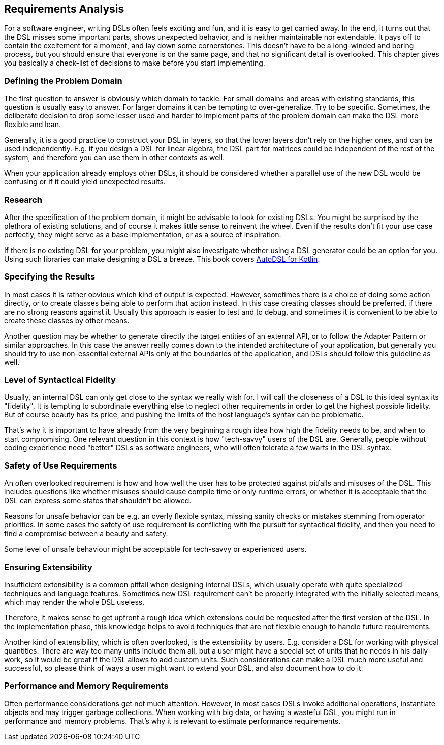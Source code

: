 == Requirements Analysis

For a software engineer, writing DSLs often feels exciting and fun, and it is easy to get carried away. In the end, it turns out that the DSL misses some important parts, shows unexpected behavior, and is neither maintainable nor extendable. It pays off to contain the excitement for a moment, and lay down some cornerstones. This doesn't have to be a long-winded and boring process, but you should ensure that everyone is on the same page, and that no significant detail is overlooked. This chapter gives you basically a check-list of decisions to make before you start implementing.

=== Defining the Problem Domain

The first question to answer is obviously which domain to tackle. For small domains and areas with existing standards, this question is usually easy to answer. For larger domains it can be tempting to over-generalize. Try to be specific. Sometimes, the deliberate decision to drop some lesser used and harder to implement parts of the problem domain can make the DSL more flexible and lean.

Generally, it is a good practice to construct your DSL in layers, so that the lower layers don't rely on the higher ones, and can be used independently. E.g. if you design a DSL for linear algebra, the DSL part for matrices could be independent of the rest of the system, and therefore you can use them in other contexts as well.

When your application already employs other DSLs, it should be considered whether a parallel use of the new DSL would be confusing or if it could yield unexpected results.

=== Research

After the specification of the problem domain, it might be advisable to look for existing DSLs. You might be surprised by the plethora of existing solutions, and of course it makes little sense to reinvent the wheel. Even if the results don't fit your use case perfectly, they might serve as a base implementation, or as a source of inspiration.

If there is no existing DSL for your problem, you might also investigate whether using a DSL generator could be an option for you. Using such libraries can make designing a DSL a breeze. This book covers https://github.com/F43nd1r/autodsl[AutoDSL for Kotlin].

=== Specifying the Results

In most cases it is rather obvious which kind of output is expected. However, sometimes there is a choice of doing some action directly, or to create classes being able to perform that action instead. In this case creating classes should be preferred, if there are no strong reasons against it. Usually this approach is easier to test and to debug, and sometimes it is convenient to be able to create these classes by other means.

Another question may be whether to generate directly the target entities of an external API, or to follow the Adapter Pattern or similar approaches. In this case the answer really comes down to the intended architecture of your application, but generally you should try to use non-essential external APIs only at the boundaries of the application, and DSLs should follow this guideline as well.

=== Level of Syntactical Fidelity

Usually, an internal DSL can only get close to the syntax we really wish for. I will call the closeness of a DSL to this ideal syntax its "fidelity". It is tempting to subordinate everything else to neglect other requirements in order to get the highest possible fidelity. But of course beauty has its price, and pushing the limits of the host language's syntax can be problematic.

That's why it is important to have already from the very beginning a rough idea how high the fidelity needs to be, and when to start compromising. One relevant question in this context is how "tech-savvy" users of the DSL are. Generally, people without coding experience need "better" DSLs as software engineers, who will often tolerate a few warts in the DSL syntax.

=== Safety of Use Requirements

An often overlooked requirement is how and how well the user has to be protected against pitfalls and misuses of the DSL. This includes questions like whether misuses should cause compile time or only runtime errors, or whether it is acceptable that the DSL can express some states that shouldn't be allowed.

Reasons for unsafe behavior can be e.g. an overly flexible syntax, missing sanity checks or mistakes stemming from operator priorities. In some cases the safety of use requirement is conflicting with the pursuit for syntactical fidelity, and then you need to find a compromise between a beauty and safety.

Some level of unsafe behaviour might be acceptable for tech-savvy or experienced users.

=== Ensuring Extensibility

Insufficient extensibility is a common pitfall when designing internal DSLs, which usually operate with quite specialized techniques and language features. Sometimes new DSL requirement can't be properly integrated with the initially selected means, which may render the whole DSL useless.

Therefore, it makes sense to get upfront a rough idea which extensions could be requested after the first version of the DSL. In the implementation phase, this knowledge helps to avoid techniques that are not flexible enough to handle future requirements.

Another kind of extensibility, which is often overlooked, is the extensibility by users. E.g. consider a DSL for working with physical quantities: There are way too many units include them all, but a user might have a special set of units that he needs in his daily work, so it would be great if the DSL allows to add custom units. Such considerations can make a DSL much more useful and successful, so please think of ways a user might want to extend your DSL, and also document how to do it.

=== Performance and Memory Requirements

Often performance considerations get not much attention. However, in most cases DSLs invoke additional operations, instantiate objects and may trigger garbage collections. When working with big data, or having a wasteful DSL, you might run in performance and memory problems. That's why it is relevant to estimate performance requirements.
